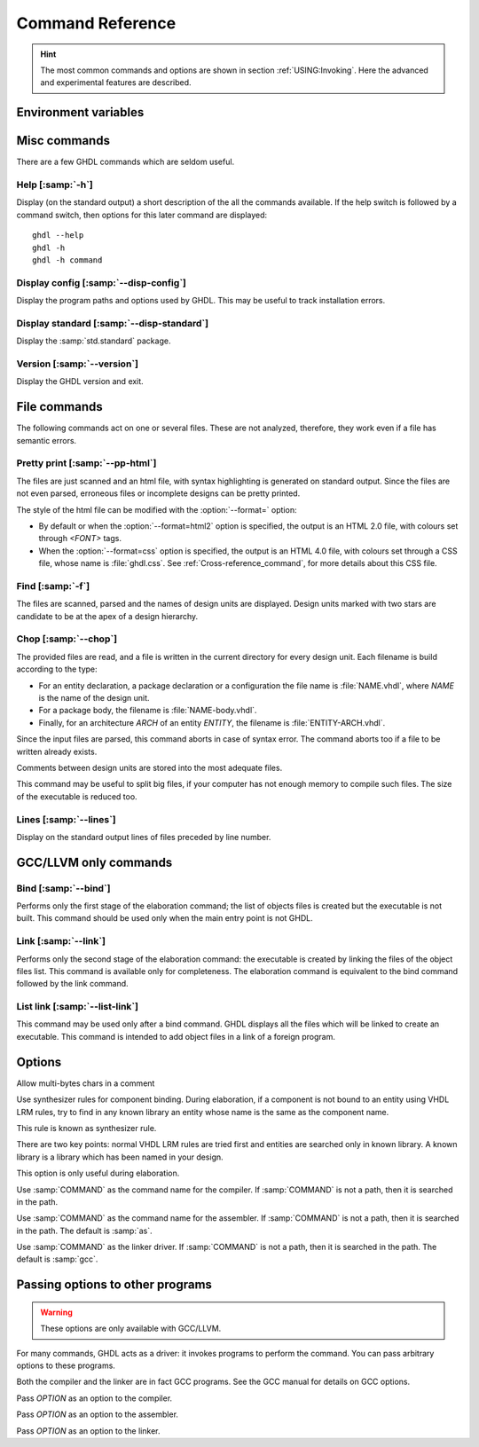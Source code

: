 .. program:: ghdl
.. _REF:Command:

Command Reference
#################

.. HINT:: The most common commands and options are shown in section :ref:`USING:Invoking`. Here the advanced and experimental features are described.

Environment variables
=====================

.. envvar:: GHDL_PREFIX

	.. TODO:: Add short description to :option:`GHDL_PREFIX`

Misc commands
=============

There are a few GHDL commands which are seldom useful.

.. index:: cmd help

Help [:samp:`-h`]
-----------------

.. option:: --help, -h

Display (on the standard output) a short description of the all the commands
available.  If the help switch is followed by a command switch, then options
for this later command are displayed::

  ghdl --help
  ghdl -h
  ghdl -h command

.. index:: cmd display configuration
  
Display config [:samp:`--disp-config`]
--------------------------------------

.. option:: --disp-config <[options]>

Display the program paths and options used by GHDL. This may be useful to track installation errors.

.. index:: cmd display standard
.. index:: display :samp:`std.standard`

Display standard [:samp:`--disp-standard`]
------------------------------------------

.. option:: --disp-standard <[options]>

Display the :samp:`std.standard` package.

.. index:: cmd version

Version [:samp:`--version`]
---------------------------

.. option:: --version, -v

Display the GHDL version and exit.

File commands
=============

The following commands act on one or several files. These are not analyzed, therefore, they work even if a file has semantic errors.

.. index:: cmd file pretty printing
.. index:: vhdl to html

Pretty print [:samp:`--pp-html`]
--------------------------------

.. option:: --pp-html <[options] file...>

The files are just scanned and an html file, with syntax highlighting is generated on standard output. Since the files are not even parsed, erroneous files or incomplete designs can be pretty printed.

The style of the html file can be modified with the :option:`--format=` option:

* By default or when the :option:`--format=html2` option is specified, the output is an HTML 2.0 file, with colours set through `<FONT>` tags.
* When the :option:`--format=css` option is specified, the output is an HTML 4.0 file, with colours set through a CSS file, whose name is :file:`ghdl.css`. See :ref:`Cross-reference_command`, for more details about this CSS file.

.. index:: cmd file find

Find [:samp:`-f`]
-----------------

.. option:: -f <file...>

The files are scanned, parsed and the names of design units are displayed. Design units marked with two stars are candidate to be at the apex of a design hierarchy.

.. index:: cmd file chop

Chop [:samp:`--chop`]
---------------------

.. option:: --chop <files...>

The provided files are read, and a file is written in the current directory for every design unit. Each filename is build according to the type:

* For an entity declaration, a package declaration or a configuration the file name is :file:`NAME.vhdl`, where `NAME` is the name of the design unit.
* For a package body, the filename is :file:`NAME-body.vhdl`.
* Finally, for an architecture `ARCH` of an entity `ENTITY`, the filename is :file:`ENTITY-ARCH.vhdl`.

Since the input files are parsed, this command aborts in case of syntax error. The command aborts too if a file to be written already exists.

Comments between design units are stored into the most adequate files.

This command may be useful to split big files, if your computer has not enough memory to compile such files. The size of the executable is reduced too.

.. index:: cmd file lines

Lines [:samp:`--lines`]
-----------------------

.. option:: --lines <files...>

Display on the standard output lines of files preceded by line number.

GCC/LLVM only commands
======================

.. index:: cmd GCC/LLVM binding

Bind [:samp:`--bind`]
---------------------

.. option:: --bind <[options] primary_unit [secondary_unit]>

Performs only the first stage of the elaboration command; the list of objects files is created but the executable is not built.  This command should be used only when the main entry point is not GHDL.

.. index:: cmd GCC/LLVM linking

Link [:samp:`--link`]
---------------------

.. option:: --link <[options] primary_unit [secondary_unit]>
  
Performs only the second stage of the elaboration command: the executable is created by linking the files of the object files list. This command is available only for completeness. The elaboration command is equivalent to the bind command followed by the link command.

.. index:: cmd GCC/LLVM list link

List link [:samp:`--list-link`]
-------------------------------

.. option:: --list-link <primary_unit [secondary_unit]>

This command may be used only after a bind command. GHDL displays all the files which will be linked to create an executable. This command is intended to add object files in a link of a foreign program.

Options
=======

.. option:: --mb-comments, -C

Allow multi-bytes chars in a comment

.. option:: --syn-binding

Use synthesizer rules for component binding.  During elaboration, if a component is not bound to an entity using VHDL LRM rules, try to find in any known library an entity whose name is the same as the component name.

This rule is known as synthesizer rule.

There are two key points: normal VHDL LRM rules are tried first and entities are searched only in known library.  A known library is a library which has been named in your design.

This option is only useful during elaboration.

.. option:: --GHDL1<=COMMAND>

Use :samp:`COMMAND` as the command name for the compiler.  If :samp:`COMMAND` is not a path, then it is searched in the path.

.. option:: --AS<=COMMAND>

Use :samp:`COMMAND` as the command name for the assembler.  If :samp:`COMMAND` is not a path, then it is searched in the path.  The default is :samp:`as`.

.. option:: --LINK<=COMMAND>

Use :samp:`COMMAND` as the linker driver.  If :samp:`COMMAND` is not a path, then it is searched in the path.  The default is :samp:`gcc`.
  
Passing options to other programs
=================================

.. WARNING:: These options are only available with GCC/LLVM.

For many commands, GHDL acts as a driver: it invokes programs to perform the command. You can pass arbitrary options to these programs.

Both the compiler and the linker are in fact GCC programs. See the GCC manual for details on GCC options.

.. option:: -Wc,<OPTION>

Pass `OPTION` as an option to the compiler.

.. option:: -Wa,<OPTION>

Pass `OPTION` as an option to the assembler.

.. option:: -Wl,<OPTION>

Pass `OPTION` as an option to the linker.
